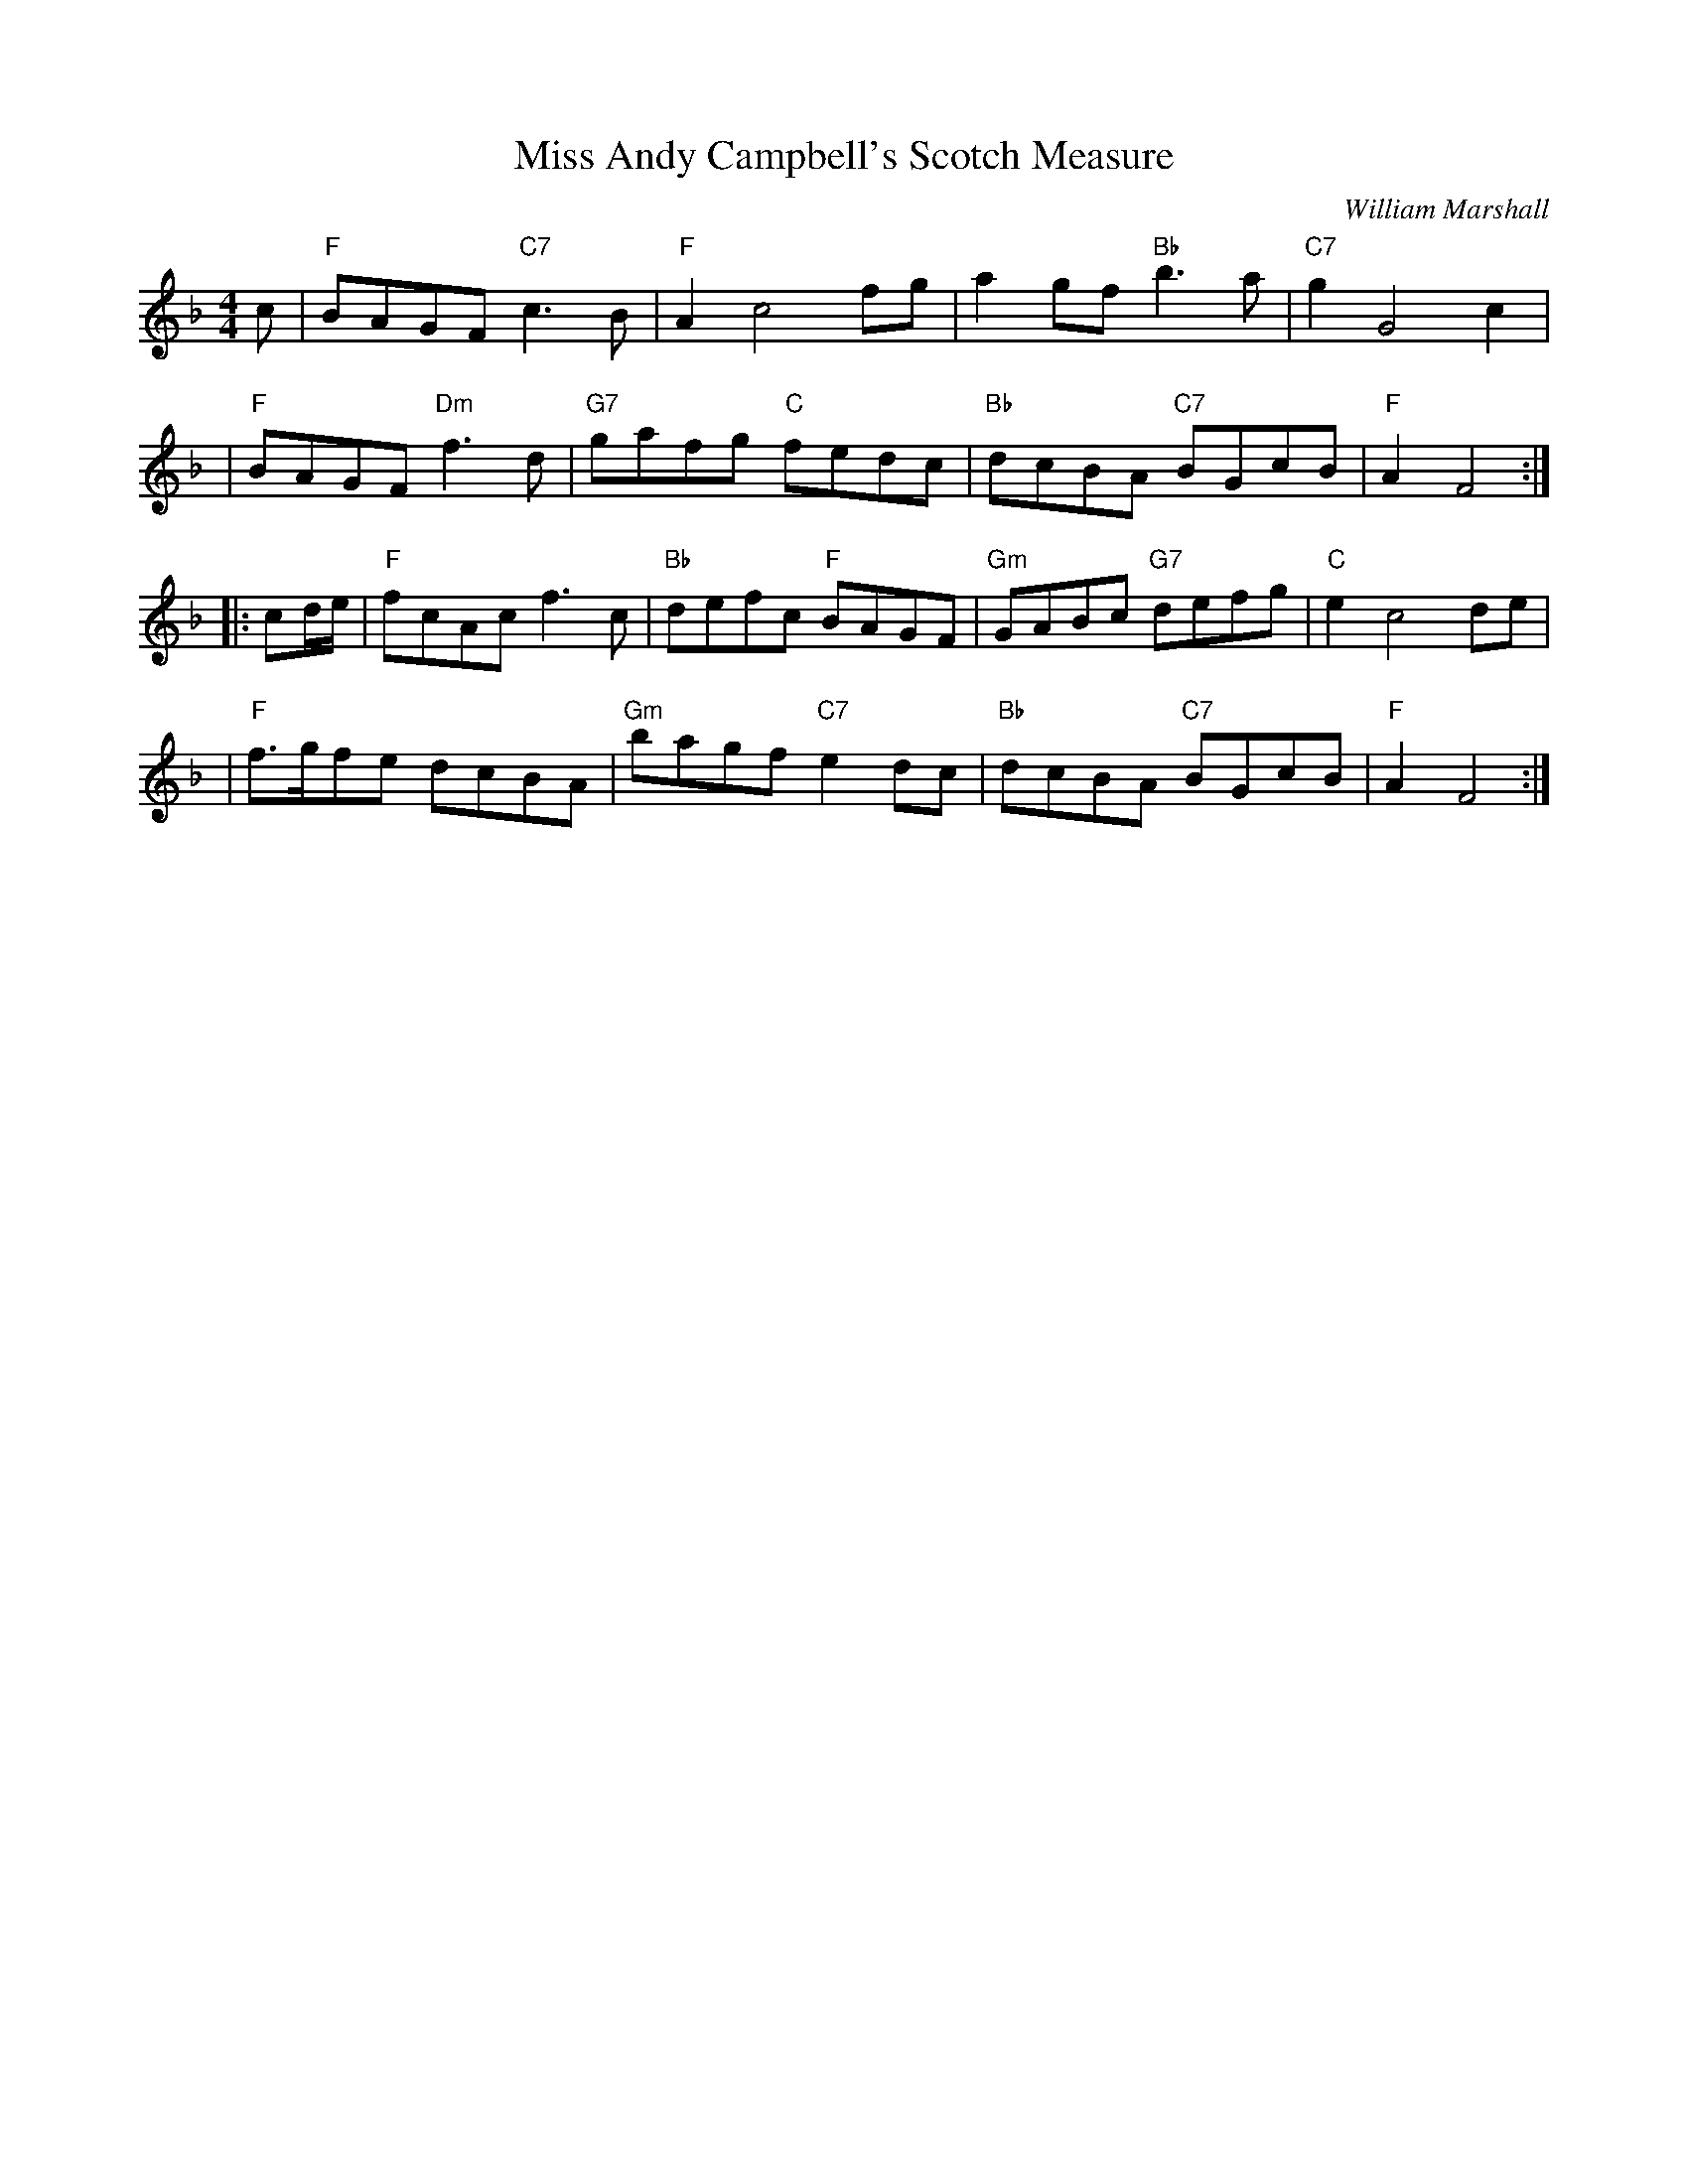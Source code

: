 X: 1
T: Miss Andy Campbell's Scotch Measure
C: William Marshall
N: By Wm.Marshall for A.McGlashan
B: RSCDS 19-8(II)
Z: 1997 by John Chambers <jc:trillian.mit.edu>
M: 4/4
L: 1/8
K: F
c \
| "F"BAGF "C7"c3B \
| "F"A2 c4 fg \
| a2gf "Bb"b3a \
| "C7"g2 G4 c2 |
| "F"BAGF "Dm"f3d \
| "G7"gafg "C"fedc \
| "Bb"dcBA "C7"BGcB \
| "F"A2 F4 :|
|: cd/e/ \
| "F"fcAc f3c \
| "Bb"defc "F"BAGF \
| "Gm"GABc "G7"defg \
| "C"e2 c4 de |
| "F"f>gfe dcBA \
| "Gm"bagf "C7"e2dc \
| "Bb"dcBA "C7"BGcB \
| "F"A2 F4 :|
